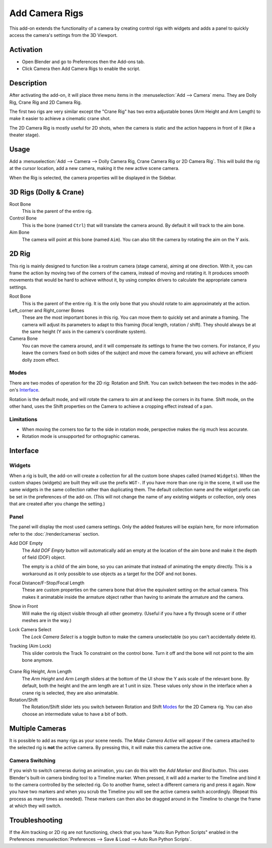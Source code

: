 
***************
Add Camera Rigs
***************

.. figure:: /images/addons_camera_camera-rigs_ui.png
   :align: center

This add-on extends the functionality of a camera by creating control rigs with widgets
and adds a panel to quickly access the camera's settings from the 3D Viewport.


Activation
==========

- Open Blender and go to Preferences then the Add-ons tab.
- Click Camera then Add Camera Rigs to enable the script.


Description
===========

After activating the add-on, it will place three menu items in the :menuselection:`Add --> Camera` menu.
They are Dolly Rig, Crane Rig and 2D Camera Rig.

The first two rigs are very similar except the "Crane Rig" has two extra adjustable bones (Arm Height and Arm Length)
to make it easier to achieve a cinematic crane shot.

The 2D Camera Rig is mostly useful for 2D shots, when the camera is static and
the action happens in front of it (like a theater stage).


Usage
=====

Add a :menuselection:`Add --> Camera --> Dolly Camera Rig, Crane Camera Rig or 2D Camera Rig`.
This will build the rig at the cursor location, add a new camera, making it the new active scene camera.

When the Rig is selected, the camera properties will be displayed in the Sidebar.


3D Rigs (Dolly & Crane)
=======================

Root Bone
   This is the parent of the entire rig.
Control Bone
   This is the bone (named ``Ctrl``) that will translate the camera around. By default it will track to the aim bone.
Aim Bone
   The camera will point at this bone (named ``Aim``).
   You can also tilt the camera by rotating the aim on the Y axis.


2D Rig
======

This rig is mainly designed to function like a rostrum camera (stage camera), aiming at one direction.
With it, you can frame the action by moving two of the corners of the camera, instead of moving
and rotating it. It produces smooth movements that would be hard to achieve without it,
by using complex drivers to calculate the appropriate camera settings.

.. seealso::

   `This video <https://vimeo.com/280727941>`__ shows a comparison
   of an animated camera movement without (top) and with (bottom) the help of the rig.
   As you can see in the lower left corner, you can achieve a smoother camera movement,
   without the frame moving around.

Root Bone
   This is the parent of the entire rig.
   It is the only bone that you should rotate to aim approximately at the action.
Left_corner and Right_corner Bones
   These are the most important bones in this rig.
   You can move them to quickly set and animate a framing.
   The camera will adjust its parameters to adapt to this framing (focal length, rotation / shift).
   They should always be at the same height (Y axis in the camera's coordinate system).
Camera Bone
   You can move the camera around, and it will compensate its settings to frame the two corners.
   For instance, if you leave the corners fixed on both sides of the subject and move the camera forward,
   you will achieve an efficient dolly zoom effect.


Modes
-----

There are two modes of operation for the 2D rig: Rotation and Shift.
You can switch between the two modes in the add-on's Interface_.

Rotation is the default mode, and will rotate the camera to aim at and keep the corners in its frame.
Shift mode, on the other hand, uses the Shift properties on the Camera to achieve a cropping effect instead of a pan.


Limitations
-----------

- When moving the corners too far to the side in rotation mode, perspective makes the rig much less accurate.
- Rotation mode is unsupported for orthographic cameras.


Interface
=========

Widgets
-------

When a rig is built, the add-on will create a collection for all the custom bone shapes
called (named ``Widgets``). When the custom shapes (widgets) are built
they will use the prefix ``WGT-``. If you have more than one rig in the scene,
it will use the same widgets in the same collection rather than duplicating them.
The default collection name and the widget prefix can be set in the preferences of the add-on.
(This will not change the name of any existing widgets or collection,
only ones that are created after you change the setting.)

.. figure:: /images/addons_camera_camera-rigs_prefs.png
   :align: center


Panel
-----

.. reference::

   :Mode:      All Modes
   :Panel:     :menuselection:`3D Viewport --> Sidebar --> Item --> Camera Rig`

The panel will display the most used camera settings.
Only the added features will be explain here, for more information refer to the :doc:`/render/cameras` section.

Add DOF Empty
   The *Add DOF Empty* button will automatically add an empty at the location of the aim bone and
   make it the depth of field (DOF) object.

   The empty is a child of the aim bone, so you can animate that instead of animating the empty directly.
   This is a workaround as it only possible to use objects as a target for the DOF and not bones.

Focal Distance/F-Stop/Focal Length
   These are custom properties on the camera bone that drive the equivalent setting on the actual camera.
   This makes it animatable inside the armature object rather than having to animate the armature and the camera.

Show in Front
   Will make the rig object visible through all other geometry.
   (Useful if you have a fly through scene or if other meshes are in the way.)

Lock Camera Select
   The *Lock Camera Select* is a toggle button to make the camera unselectable (so you can't accidentally delete it).
Tracking (Aim Lock)
   This slider controls the Track To constraint on the control bone.
   Turn it off and the bone will not point to the aim bone anymore.

.. figure:: /images/addons_camera_camera-rigs_crane-arm.png
   :align: center
   :width: 240px

Crane Rig Height, Arm Length
   The *Arm Height* and *Arm Length* sliders at the bottom of the UI show the Y axis scale of the relevant bone.
   By default, both the height and the arm length are at 1 unit in size.
   These values only show in the interface when a crane rig is selected, they are also animatable.

Rotation/Shift
   The Rotation/Shift slider lets you switch between Rotation and Shift Modes_ for the 2D Camera rig.
   You can also choose an intermediate value to have a bit of both.


Multiple Cameras
================

It is possible to add as many rigs as your scene needs.
The *Make Camera Active* will appear if the camera attached to the selected rig is **not** the active camera.
By pressing this, it will make this camera the active one.


Camera Switching
----------------

If you wish to switch cameras during an animation, you can do this with the *Add Marker and Bind* button.
This uses Blender's built-in camera binding tool to a Timeline marker.
When pressed, it will add a marker to the Timeline and bind it to the camera controlled by the selected rig.
Go to another frame, select a different camera rig and press it again.
Now you have two markers and when you scrub the Timeline you will see the active camera switch accordingly.
(Repeat this process as many times as needed).
These markers can then also be dragged around in the Timeline to change the frame at which they will switch.


Troubleshooting
===============

If the Aim tracking or 2D rig are not functioning, check that you have "Auto Run Python Scripts"
enabled in the Preferences :menuselection:`Preferences --> Save & Load --> Auto Run Python Scripts`.

.. seealso::

   - The `author's Github repository <https://github.com/waylow/add_camera_rigs>`__.
   - A `blog post <http://lacuisine.tech/blog/2018/07/19/2d-camera-rig/>`__ explaining the 2D rig by its authors.


.. reference::

   :Category:  Camera
   :Description: Adds a camera rig with a UI.
   :Location: :menuselection:`3D Viewport --> Add --> Camera`
   :File: camera_dolly_crane_rigs.py
   :Author: Wayne Dixon, Brian Raschko, Kris Wittig, Damien Picard, Flavio Perez
   :Maintainer: to do
   :License: GPL
   :Support Level: Community
   :Note: This add-on is bundled with Blender.
